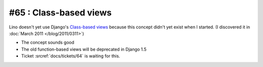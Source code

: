 #65 : Class-based views
=======================

Lino doesn't yet use Django's `Class-based views
<http://docs.djangoproject.com/en/1.11/topics/class-based-views/>`_ 
because this concept didn't yet exist when I started.
(I discovered it in :doc:`March 2011 </blog/2011/0311>`)

- The concept sounds good
- The old function-based views will be deprecated in Django 1.5
- Ticket :srcref:`docs/tickets/64` is waiting for this.


